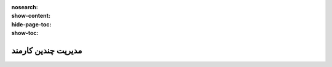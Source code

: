 :nosearch:
:show-content:
:hide-page-toc:
:show-toc:

===========================================
مدیریت چندین کارمند
===========================================